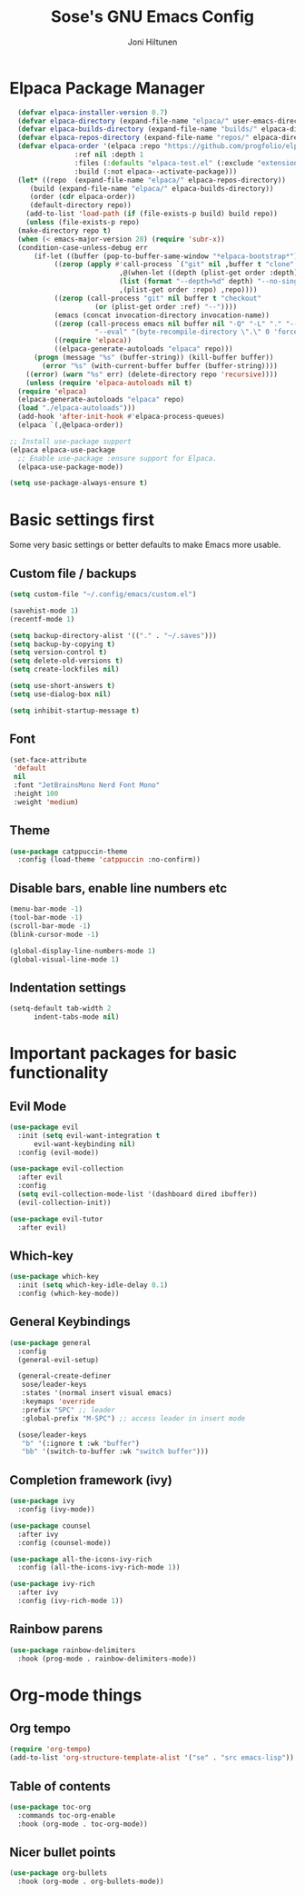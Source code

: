 #+TITLE: Sose's GNU Emacs Config
#+AUTHOR: Joni Hiltunen
#+STARTUP: showeverything
#+OPTIONS: toc:2
* Elpaca Package Manager
#+begin_src emacs-lisp
    (defvar elpaca-installer-version 0.7)
    (defvar elpaca-directory (expand-file-name "elpaca/" user-emacs-directory))
    (defvar elpaca-builds-directory (expand-file-name "builds/" elpaca-directory))
    (defvar elpaca-repos-directory (expand-file-name "repos/" elpaca-directory))
    (defvar elpaca-order '(elpaca :repo "https://github.com/progfolio/elpaca.git"
				  :ref nil :depth 1
				  :files (:defaults "elpaca-test.el" (:exclude "extensions"))
				  :build (:not elpaca--activate-package)))
    (let* ((repo  (expand-file-name "elpaca/" elpaca-repos-directory))
	   (build (expand-file-name "elpaca/" elpaca-builds-directory))
	   (order (cdr elpaca-order))
	   (default-directory repo))
      (add-to-list 'load-path (if (file-exists-p build) build repo))
      (unless (file-exists-p repo)
	(make-directory repo t)
	(when (< emacs-major-version 28) (require 'subr-x))
	(condition-case-unless-debug err
	    (if-let ((buffer (pop-to-buffer-same-window "*elpaca-bootstrap*"))
		     ((zerop (apply #'call-process `("git" nil ,buffer t "clone"
						     ,@(when-let ((depth (plist-get order :depth)))
							 (list (format "--depth=%d" depth) "--no-single-branch"))
						     ,(plist-get order :repo) ,repo))))
		     ((zerop (call-process "git" nil buffer t "checkout"
					   (or (plist-get order :ref) "--"))))
		     (emacs (concat invocation-directory invocation-name))
		     ((zerop (call-process emacs nil buffer nil "-Q" "-L" "." "--batch"
					   "--eval" "(byte-recompile-directory \".\" 0 'force)")))
		     ((require 'elpaca))
		     ((elpaca-generate-autoloads "elpaca" repo)))
		(progn (message "%s" (buffer-string)) (kill-buffer buffer))
	      (error "%s" (with-current-buffer buffer (buffer-string))))
	  ((error) (warn "%s" err) (delete-directory repo 'recursive))))
      (unless (require 'elpaca-autoloads nil t)
	(require 'elpaca)
	(elpaca-generate-autoloads "elpaca" repo)
	(load "./elpaca-autoloads")))
    (add-hook 'after-init-hook #'elpaca-process-queues)
    (elpaca `(,@elpaca-order))

  ;; Install use-package support
  (elpaca elpaca-use-package
    ;; Enable use-package :ensure support for Elpaca.
    (elpaca-use-package-mode))

  (setq use-package-always-ensure t)
#+end_src

* Basic settings first
Some very basic settings or better defaults to make Emacs more usable.
** Custom file / backups
#+begin_src emacs-lisp
  (setq custom-file "~/.config/emacs/custom.el")

  (savehist-mode 1)
  (recentf-mode 1)

  (setq backup-directory-alist '(("." . "~/.saves")))
  (setq backup-by-copying t)
  (setq version-control t)
  (setq delete-old-versions t)
  (setq create-lockfiles nil)

  (setq use-short-answers t)
  (setq use-dialog-box nil)

  (setq inhibit-startup-message t)
#+end_src
** Font
#+begin_src emacs-lisp
  (set-face-attribute
   'default
   nil
   :font "JetBrainsMono Nerd Font Mono"
   :height 100
   :weight 'medium)
#+end_src
** Theme
#+begin_src emacs-lisp
  (use-package catppuccin-theme
    :config (load-theme 'catppuccin :no-confirm))
#+end_src
** Disable bars, enable line numbers etc
#+begin_src emacs-lisp
  (menu-bar-mode -1)
  (tool-bar-mode -1)
  (scroll-bar-mode -1)
  (blink-cursor-mode -1)

  (global-display-line-numbers-mode 1)
  (global-visual-line-mode 1)
#+end_src
** Indentation settings
#+begin_src emacs-lisp
  (setq-default tab-width 2
		indent-tabs-mode nil)
#+end_src

* Important packages for basic functionality
** Evil Mode
#+begin_src emacs-lisp
  (use-package evil
    :init (setq evil-want-integration t
		evil-want-keybinding nil)
    :config (evil-mode))

  (use-package evil-collection
    :after evil
    :config
    (setq evil-collection-mode-list '(dashboard dired ibuffer))
    (evil-collection-init))

  (use-package evil-tutor
    :after evil)
#+end_src
** Which-key
#+begin_src emacs-lisp
  (use-package which-key
    :init (setq which-key-idle-delay 0.1) 
    :config (which-key-mode))
#+end_src
** General Keybindings
#+begin_src emacs-lisp
  (use-package general
    :config
    (general-evil-setup)

    (general-create-definer
     sose/leader-keys
     :states '(normal insert visual emacs)
     :keymaps 'override
     :prefix "SPC" ;; leader
     :global-prefix "M-SPC") ;; access leader in insert mode

    (sose/leader-keys
     "b" '(:ignore t :wk "buffer")
     "bb" '(switch-to-buffer :wk "switch buffer")))
#+end_src
** Completion framework (ivy)
#+begin_src emacs-lisp
  (use-package ivy
    :config (ivy-mode))

  (use-package counsel
    :after ivy
    :config (counsel-mode))

  (use-package all-the-icons-ivy-rich
    :config (all-the-icons-ivy-rich-mode 1))

  (use-package ivy-rich
    :after ivy
    :config (ivy-rich-mode 1))
#+end_src
** Rainbow parens
#+begin_src emacs-lisp
  (use-package rainbow-delimiters
    :hook (prog-mode . rainbow-delimiters-mode))
#+end_src
* Org-mode things
** Org tempo
#+begin_src emacs-lisp
  (require 'org-tempo)
  (add-to-list 'org-structure-template-alist '("se" . "src emacs-lisp")) 
#+end_src
** Table of contents
#+begin_src emacs-lisp
  (use-package toc-org
    :commands toc-org-enable
    :hook (org-mode . toc-org-mode))
#+end_src
** Nicer bullet points
#+begin_src emacs-lisp
  (use-package org-bullets
    :hook (org-mode . org-bullets-mode))
#+end_src
